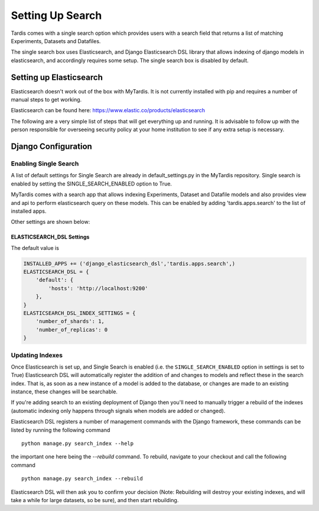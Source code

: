 
=================
Setting Up Search
=================

Tardis comes with a single search option which provides users with a
search field that returns a list of matching Experiments, Datasets and
Datafiles.

The single search box uses Elasticsearch, and Django Elasticsearch DSL library that allows
indexing of django models in elasticsearch, and
accordingly requires some setup.
The single search box is disabled by default.

Setting up Elasticsearch
========================
Elasticsearch doesn't work out of the box with MyTardis. It is not currently
installed with pip and requires a number of manual steps to get working.

Elasticsearch can be found here: https://www.elastic.co/products/elasticsearch

The following are a very simple list of steps that will get everything up and
running. It is advisable to follow up with the person responsible for
overseeing security policy at your home institution to see if any extra
setup is necessary.


Django Configuration
====================

Enabling Single Search
----------------------

A list of default settings for Single Search are already in default_settings.py
in the MyTardis repository. Single search is enabled by setting the
SINGLE_SEARCH_ENABLED option to True.

MyTardis comes with a search app that allows indexing Experiments, Dataset and Datafile models
and also provides view and api to perform elasticsearch query on these models. This can be
enabled by adding 'tardis.apps.search' to the list of installed apps.

Other settings are shown below:

ELASTICSEARCH_DSL Settings
~~~~~~~~~~~~~~~~~~~~~~~~~~

The default value is

.. code-block:: python

    INSTALLED_APPS += ('django_elasticsearch_dsl','tardis.apps.search',)
    ELASTICSEARCH_DSL = {
        'default': {
            'hosts': 'http://localhost:9200'
        },
    }
    ELASTICSEARCH_DSL_INDEX_SETTINGS = {
        'number_of_shards': 1,
        'number_of_replicas': 0
    }


Updating Indexes
----------------

Once Elasticsearch is set up, and Single Search is enabled (i.e. the
``SINGLE_SEARCH_ENABLED`` option in settings is set to True) Elasticsearch DSL will
automatically register the addition of and changes to models and reflect
these in the search index. That is, as soon as a new instance of a model is
added to the database, or changes are made to an existing instance, these
changes will be searchable.

If you're adding search to an existing deployment of Django then you'll need
to manually trigger a rebuild of the indexes (automatic indexing only happens
through signals when models are added or changed).

Elasticsearch DSL registers a number of management commands with the Django framework,
these commands can be listed by running the following command ::

    python manage.py search_index --help

the important one here being the *--rebuild* command. To rebuild, navigate to
your checkout and call the following command ::

    python manage.py search_index --rebuild

Elasticsearch DSL will then ask you to confirm your decision (Note: Rebuilding will
destroy your existing indexes, and will take a while for large datasets, so
be sure), and then start rebuilding.

